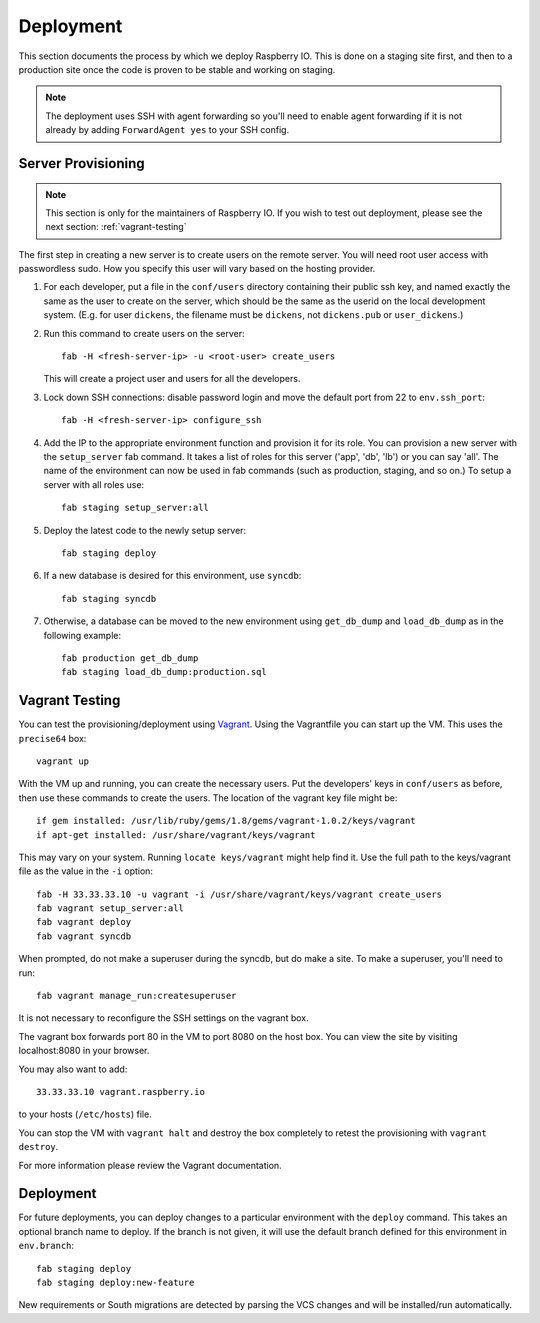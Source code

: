 .. _deployment:

Deployment
==========

This section documents the process by which we deploy Raspberry IO.
This is done on a staging site first, and then to a production site
once the code is proven to be stable and working on staging.

.. Note::
   The deployment uses SSH with agent forwarding so you'll need to
   enable agent forwarding if it is not already by adding
   ``ForwardAgent yes`` to your SSH config.


Server Provisioning
-------------------

.. Note::
   This section is only for the maintainers of Raspberry IO. If you
   wish to test out deployment, please see the next section:
   :ref:`vagrant-testing`

The first step in creating a new server is to create users on the remote server. You
will need root user access with passwordless sudo. How you specify this user will vary
based on the hosting provider.

1. For each developer, put a file in the ``conf/users`` directory
   containing their public ssh key, and named exactly the same as the
   user to create on the server, which should be the same as the
   userid on the local development system. (E.g. for user ``dickens``,
   the filename must be ``dickens``, not ``dickens.pub`` or
   ``user_dickens``.)

2. Run this command to create users on the server::

        fab -H <fresh-server-ip> -u <root-user> create_users

   This will create a project user and users for all the developers.

3. Lock down SSH connections: disable password login and move the
   default port from 22 to ``env.ssh_port``::

        fab -H <fresh-server-ip> configure_ssh

4. Add the IP to the appropriate environment function and provision it
   for its role. You can provision a new server with the
   ``setup_server`` fab command. It takes a list of roles for this
   server ('app', 'db', 'lb') or you can say 'all'. The name of the
   environment can now be used in fab commands (such as production,
   staging, and so on.) To setup a server with all roles use::

        fab staging setup_server:all

5. Deploy the latest code to the newly setup server::

        fab staging deploy

6. If a new database is desired for this environment, use ``syncdb``::

        fab staging syncdb

7. Otherwise, a database can be moved to the new environment using
   ``get_db_dump`` and ``load_db_dump`` as in the following example::

        fab production get_db_dump
        fab staging load_db_dump:production.sql


.. _vagrant-testing:

Vagrant Testing
---------------

You can test the provisioning/deployment using
`Vagrant <http://vagrantup.com/>`_. Using the Vagrantfile you can start up the
VM. This uses the ``precise64`` box::

    vagrant up

With the VM up and running, you can create the necessary users.
Put the developers' keys in ``conf/users`` as before, then
use these commands to create the users. The location of the vagrant key file might be::

    if gem installed: /usr/lib/ruby/gems/1.8/gems/vagrant-1.0.2/keys/vagrant
    if apt-get installed: /usr/share/vagrant/keys/vagrant

This may vary on your system. Running ``locate keys/vagrant`` might help find it.
Use the full path to the keys/vagrant file as the value in the ``-i`` option::

    fab -H 33.33.33.10 -u vagrant -i /usr/share/vagrant/keys/vagrant create_users
    fab vagrant setup_server:all
    fab vagrant deploy
    fab vagrant syncdb

When prompted, do not make a superuser during the syncdb, but do make a site.
To make a superuser, you'll need to run::

    fab vagrant manage_run:createsuperuser

It is not necessary to reconfigure the SSH settings on the vagrant box.

The vagrant box forwards port 80 in the VM to port 8080 on the host
box. You can view the site by visiting localhost:8080 in your browser.

You may also want to add::

    33.33.33.10 vagrant.raspberry.io

to your hosts (``/etc/hosts``) file.

You can stop the VM with ``vagrant halt`` and destroy the box
completely to retest the provisioning with ``vagrant destroy``.

For more information please review the Vagrant documentation.


Deployment
----------

For future deployments, you can deploy changes to a particular environment with
the ``deploy`` command. This takes an optional branch name to deploy. If the branch
is not given, it will use the default branch defined for this environment in
``env.branch``::

    fab staging deploy
    fab staging deploy:new-feature

New requirements or South migrations are detected by parsing the VCS changes and
will be installed/run automatically.

